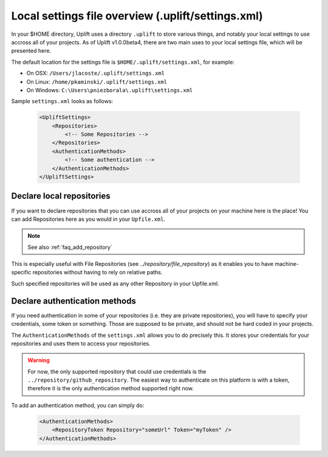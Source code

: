 Local settings file overview (.uplift/settings.xml)
===================================================

In your $HOME directory, Uplift uses a directory ``.uplift`` to store various things, and notably
your local settings to use accross all of your projects. As of Uplift v1.0.0beta4, there are two
main uses to your local settings file, which will be presented here.

The default location for the settings file is ``$HOME/.uplift/settings.xml``, for example:

- On OSX: ``/Users/jlacoste/.uplift/settings.xml``
- On Linux: ``/home/pkaminski/.uplift/settings.xml``
- On Windows: ``C:\Users\pniezborala\.uplift\settings.xml``

Sample ``settings.xml`` looks as follows:

  .. code-block:: xml

    <UpliftSettings>
        <Repositories>
            <!-- Some Repositories -->
        </Repositories>
        <AuthenticationMethods>
            <!-- Some authentication -->
        </AuthenticationMethods>
    </UpliftSettings>

.. _settings_local_repository:

Declare local repositories
--------------------------

If you want to declare repositories that you can use accross all of your projects on your machine 
here is the place! You can add Repositories here as you would in your ``Upfile.xml``.

.. note::

    See also :ref:`faq_add_repository`

This is especially useful with File Repositories (see `../repository/file_repository`) as it enables
you to have machine-specific repositories without having to rely on relative paths.

Such specified repositories will be used as any other Repository in your Upfile.xml.

.. _settings_authentication:

Declare authentication methods
------------------------------

If you need authentication in some of your repositories (i.e. they are private repositories), you
will have to specify your credentials, some token or something. Those are supposed to be private,
and should not be hard coded in your projects.

The ``AuthenticationMethods`` of the ``settings.xml`` allows you to do precisely this. It stores
your credentials for your repositories and uses them to access your repositories.

.. warning::

    For now, the only supported repository that could use credentials is the ``../repository/github_repository``. The easiest way to authenticate on this platform is with a token, therefore it is the only authentication method supported right now.

To add an authentication method, you can simply do:

  .. code-block:: xml

    <AuthenticationMethods>
        <RepositoryToken Repository="someUrl" Token="myToken" />
    </AuthenticationMethods>

